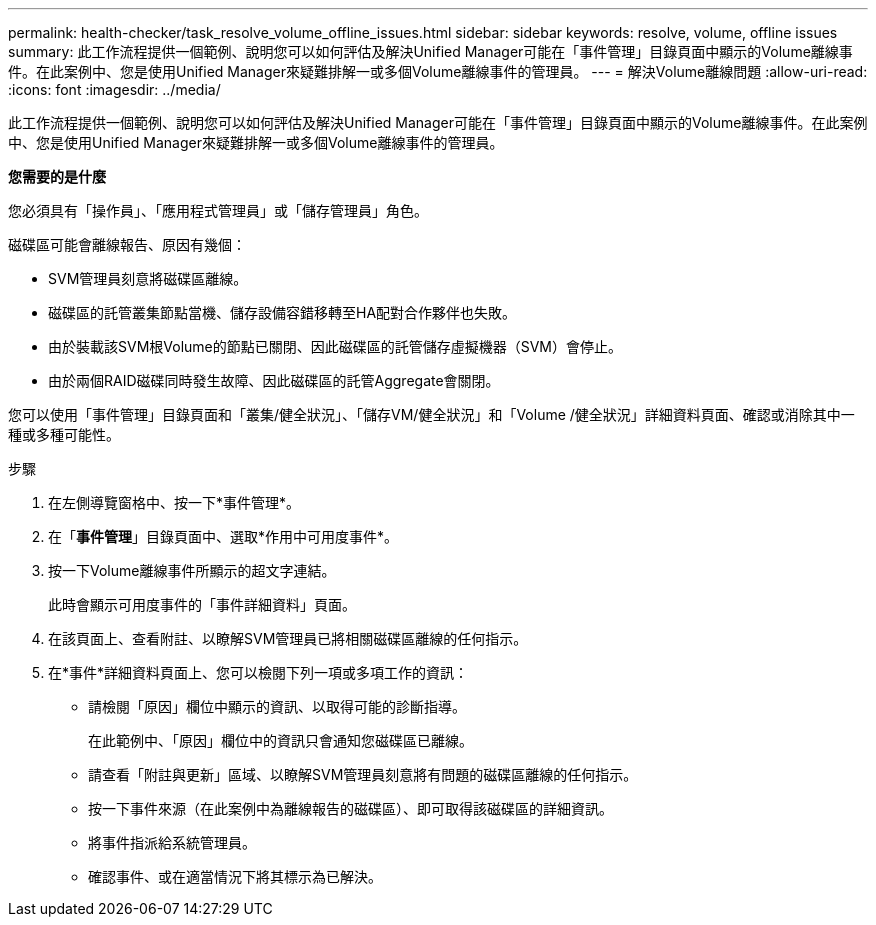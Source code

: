 ---
permalink: health-checker/task_resolve_volume_offline_issues.html 
sidebar: sidebar 
keywords: resolve, volume, offline issues 
summary: 此工作流程提供一個範例、說明您可以如何評估及解決Unified Manager可能在「事件管理」目錄頁面中顯示的Volume離線事件。在此案例中、您是使用Unified Manager來疑難排解一或多個Volume離線事件的管理員。 
---
= 解決Volume離線問題
:allow-uri-read: 
:icons: font
:imagesdir: ../media/


[role="lead"]
此工作流程提供一個範例、說明您可以如何評估及解決Unified Manager可能在「事件管理」目錄頁面中顯示的Volume離線事件。在此案例中、您是使用Unified Manager來疑難排解一或多個Volume離線事件的管理員。

*您需要的是什麼*

您必須具有「操作員」、「應用程式管理員」或「儲存管理員」角色。

磁碟區可能會離線報告、原因有幾個：

* SVM管理員刻意將磁碟區離線。
* 磁碟區的託管叢集節點當機、儲存設備容錯移轉至HA配對合作夥伴也失敗。
* 由於裝載該SVM根Volume的節點已關閉、因此磁碟區的託管儲存虛擬機器（SVM）會停止。
* 由於兩個RAID磁碟同時發生故障、因此磁碟區的託管Aggregate會關閉。


您可以使用「事件管理」目錄頁面和「叢集/健全狀況」、「儲存VM/健全狀況」和「Volume /健全狀況」詳細資料頁面、確認或消除其中一種或多種可能性。

.步驟
. 在左側導覽窗格中、按一下*事件管理*。
. 在「*事件管理*」目錄頁面中、選取*作用中可用度事件*。
. 按一下Volume離線事件所顯示的超文字連結。
+
此時會顯示可用度事件的「事件詳細資料」頁面。

. 在該頁面上、查看附註、以瞭解SVM管理員已將相關磁碟區離線的任何指示。
. 在*事件*詳細資料頁面上、您可以檢閱下列一項或多項工作的資訊：
+
** 請檢閱「原因」欄位中顯示的資訊、以取得可能的診斷指導。
+
在此範例中、「原因」欄位中的資訊只會通知您磁碟區已離線。

** 請查看「附註與更新」區域、以瞭解SVM管理員刻意將有問題的磁碟區離線的任何指示。
** 按一下事件來源（在此案例中為離線報告的磁碟區）、即可取得該磁碟區的詳細資訊。
** 將事件指派給系統管理員。
** 確認事件、或在適當情況下將其標示為已解決。



